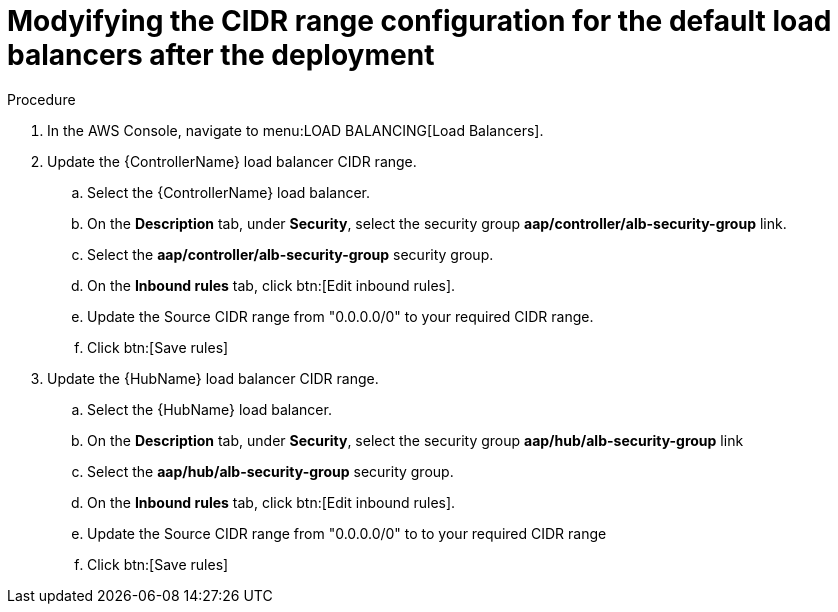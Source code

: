 :_mod-docs-content-type: PROCEDURE

[id="proc-aws-modify-lb-cidr-range-after"]

= Modyifying the CIDR range configuration for the default load balancers after the deployment

.Procedure
. In the AWS Console, navigate to menu:LOAD BALANCING[Load Balancers].
. Update the {ControllerName} load balancer CIDR range.
.. Select the {ControllerName} load balancer.
.. On the *Description* tab, under *Security*, select the security group *aap/controller/alb-security-group* link.
.. Select the *aap/controller/alb-security-group* security group.
.. On the *Inbound rules* tab, click btn:[Edit inbound rules].
.. Update the Source CIDR range from "0.0.0.0/0" to your required CIDR range.
.. Click btn:[Save rules]
. Update the {HubName} load balancer CIDR range.
.. Select the {HubName} load balancer.
.. On the *Description* tab, under *Security*, select the security group *aap/hub/alb-security-group* link
.. Select the *aap/hub/alb-security-group* security group.
.. On the *Inbound rules* tab, click btn:[Edit inbound rules].
.. Update the Source CIDR range from "0.0.0.0/0" to to your required CIDR range
.. Click btn:[Save rules]

